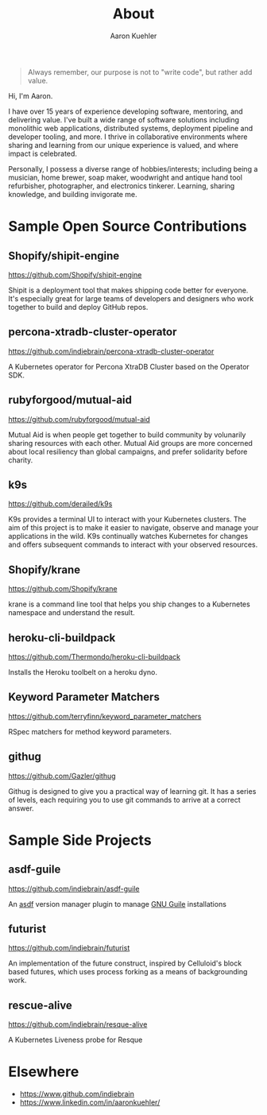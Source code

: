 #+TITLE: About
#+DESCRIPTION: 80% Scientist, 20% Artist. Theorist and practitioner.
#+AUTHOR: Aaron Kuehler
#+OPTIONS: num:nil toc:nil

#+BEGIN_QUOTE
Always remember, our purpose is not to "write code", but rather add value.
#+END_QUOTE

Hi, I'm Aaron.

I have over 15 years of experience developing software, mentoring, and
delivering value. I've built a wide range of software solutions
including monolithic web applications, distributed systems, deployment
pipeline and developer tooling, and more. I thrive in collaborative
environments where sharing and learning from our unique experience is
valued, and where impact is celebrated.

Personally, I possess a diverse range of hobbies/interests; including
being a musician, home brewer, soap maker, woodwright and antique hand
tool refurbisher, photographer, and electronics tinkerer. Learning,
sharing knowledge, and building invigorate me.

* Sample Open Source Contributions

** Shopify/shipit-engine

https://github.com/Shopify/shipit-engine

Shipit is a deployment tool that makes shipping code better for
everyone. It's especially great for large teams of developers and
designers who work together to build and deploy GitHub repos.

** percona-xtradb-cluster-operator

https://github.com/indiebrain/percona-xtradb-cluster-operator

A Kubernetes operator for Percona XtraDB Cluster based on the Operator
SDK.
** rubyforgood/mutual-aid

https://github.com/rubyforgood/mutual-aid

Mutual Aid is when people get together to build community by volunarily
sharing resources with each other. Mutual Aid groups are more concerned
about local resiliency than global campaigns, and prefer solidarity
before charity.

** k9s

https://github.com/derailed/k9s

K9s provides a terminal UI to interact with your Kubernetes clusters.
The aim of this project is to make it easier to navigate, observe and
manage your applications in the wild. K9s continually watches Kubernetes
for changes and offers subsequent commands to interact with your
observed resources.

** Shopify/krane

https://github.com/Shopify/krane

krane is a command line tool that helps you ship changes to a Kubernetes
namespace and understand the result.

** heroku-cli-buildpack

https://github.com/Thermondo/heroku-cli-buildpack

Installs the Heroku toolbelt on a heroku dyno.

** Keyword Parameter Matchers

https://github.com/terryfinn/keyword_parameter_matchers

RSpec matchers for method keyword parameters.

** githug

https://github.com/Gazler/githug

Githug is designed to give you a practical way of learning git. It has a
series of levels, each requiring you to use git commands to arrive at a
correct answer.

* Sample Side Projects

** asdf-guile

https://github.com/indiebrain/asdf-guile

An [[https://github.com/asdf-vm/asdf][asdf]] version manager plugin to manage [[https://www.gnu.org/software/guile/][GNU Guile]] installations

** futurist

https://github.com/indiebrain/futurist

An implementation of the future construct, inspired by Celluloid's block
based futures, which uses process forking as a means of backgrounding
work.

** rescue-alive

https://github.com/indiebrain/resque-alive

A Kubernetes Liveness probe for Resque

* Elsewhere

- https://www.github.com/indiebrain
- https://www.linkedin.com/in/aaronkuehler/
